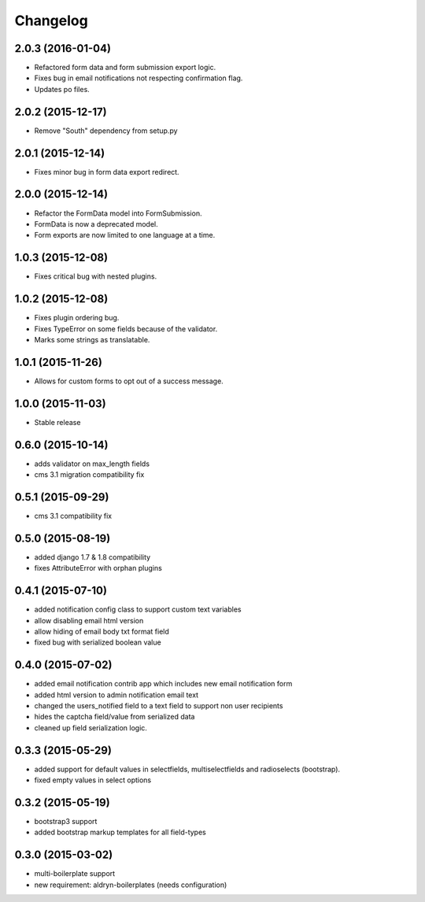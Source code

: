 Changelog
=========

2.0.3 (2016-01-04)
------------------
* Refactored form data and form submission export logic.
* Fixes bug in email notifications not respecting confirmation flag.
* Updates po files.

2.0.2 (2015-12-17)
------------------
* Remove "South" dependency from setup.py

2.0.1 (2015-12-14)
------------------
* Fixes minor bug in form data export redirect.

2.0.0 (2015-12-14)
------------------
* Refactor the FormData model into FormSubmission.
* FormData is now a deprecated model.
* Form exports are now limited to one language at a time.

1.0.3 (2015-12-08)
------------------
* Fixes critical bug with nested plugins.

1.0.2 (2015-12-08)
------------------
* Fixes plugin ordering bug.
* Fixes TypeError on some fields because of the validator.
* Marks some strings as translatable.

1.0.1 (2015-11-26)
------------------
* Allows for custom forms to opt out of a success message.

1.0.0 (2015-11-03)
------------------
* Stable release

0.6.0 (2015-10-14)
------------------
* adds validator on max_length fields
* cms 3.1 migration compatibility fix

0.5.1 (2015-09-29)
------------------
* cms 3.1 compatibility fix

0.5.0 (2015-08-19)
------------------
* added django 1.7 & 1.8 compatibility
* fixes AttributeError with orphan plugins

0.4.1 (2015-07-10)
------------------
* added notification config class to support custom text variables
* allow disabling email html version
* allow hiding of email body txt format field
* fixed bug with serialized boolean value

0.4.0 (2015-07-02)
------------------
* added email notification contrib app which includes new email notification form
* added html version to admin notification email text
* changed the users_notified field to a text field to support non user recipients
* hides the captcha field/value from serialized data
* cleaned up field serialization logic.

0.3.3 (2015-05-29)
------------------
* added support for default values in selectfields, multiselectfields and radioselects (bootstrap).
* fixed empty values in select options

0.3.2 (2015-05-19)
------------------
* bootstrap3 support
* added bootstrap markup templates for all field-types

0.3.0 (2015-03-02)
------------------
* multi-boilerplate support
* new requirement: aldryn-boilerplates (needs configuration)
